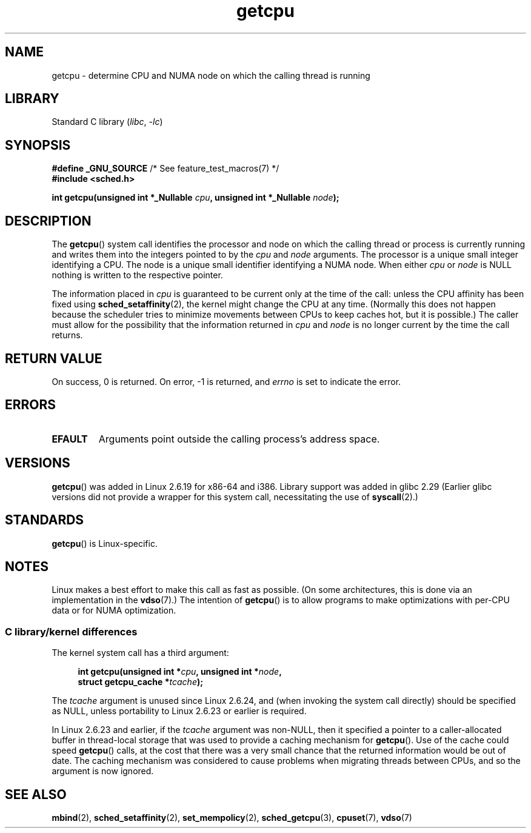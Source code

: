 .\" This man page is Copyright (C) 2006 Andi Kleen <ak@muc.de>.
.\"
.\" %%%LICENSE_START(VERBATIM_ONE_PARA)
.\" Permission is granted to distribute possibly modified copies
.\" of this page provided the header is included verbatim,
.\" and in case of nontrivial modification author and date
.\" of the modification is added to the header.
.\" %%%LICENSE_END
.\"
.\" 2008, mtk, various edits
.\"
.TH getcpu 2 2022-12-04 "Linux man-pages 6.03"
.SH NAME
getcpu \- determine CPU and NUMA node on which the calling thread is running
.SH LIBRARY
Standard C library
.RI ( libc ", " \-lc )
.SH SYNOPSIS
.nf
.BR "#define _GNU_SOURCE" "             /* See feature_test_macros(7) */"
.B #include <sched.h>
.PP
.BI "int getcpu(unsigned int *_Nullable " cpu ", \
unsigned int *_Nullable " node );
.fi
.SH DESCRIPTION
The
.BR getcpu ()
system call identifies the processor and node on which the calling
thread or process is currently running and writes them into the
integers pointed to by the
.I cpu
and
.I node
arguments.
The processor is a unique small integer identifying a CPU.
The node is a unique small identifier identifying a NUMA node.
When either
.I cpu
or
.I node
is NULL nothing is written to the respective pointer.
.PP
The information placed in
.I cpu
is guaranteed to be current only at the time of the call:
unless the CPU affinity has been fixed using
.BR sched_setaffinity (2),
the kernel might change the CPU at any time.
(Normally this does not happen
because the scheduler tries to minimize movements between CPUs to
keep caches hot, but it is possible.)
The caller must allow for the possibility that the information returned in
.I cpu
and
.I node
is no longer current by the time the call returns.
.SH RETURN VALUE
On success, 0 is returned.
On error, \-1 is returned, and
.I errno
is set to indicate the error.
.SH ERRORS
.TP
.B EFAULT
Arguments point outside the calling process's address space.
.SH VERSIONS
.BR getcpu ()
was added in Linux 2.6.19 for x86-64 and i386.
Library support was added in glibc 2.29
(Earlier glibc versions did not provide a wrapper for this system call,
necessitating the use of
.BR syscall (2).)
.SH STANDARDS
.BR getcpu ()
is Linux-specific.
.SH NOTES
Linux makes a best effort to make this call as fast as possible.
(On some architectures, this is done via an implementation in the
.BR vdso (7).)
The intention of
.BR getcpu ()
is to allow programs to make optimizations with per-CPU data
or for NUMA optimization.
.\"
.SS C library/kernel differences
The kernel system call has a third argument:
.PP
.in +4n
.nf
.BI "int getcpu(unsigned int *" cpu ", unsigned int *" node ,
.BI "           struct getcpu_cache *" tcache );
.fi
.in
.PP
The
.I tcache
argument is unused since Linux 2.6.24,
and (when invoking the system call directly)
should be specified as NULL,
unless portability to Linux 2.6.23 or earlier is required.
.PP
.\" commit 4307d1e5ada595c87f9a4d16db16ba5edb70dcb1
.\" Author: Ingo Molnar <mingo@elte.hu>
.\" Date:   Wed Nov 7 18:37:48 2007 +0100
.\" x86: ignore the sys_getcpu() tcache parameter
In Linux 2.6.23 and earlier, if the
.I tcache
argument was non-NULL,
then it specified a pointer to a caller-allocated buffer in thread-local
storage that was used to provide a caching mechanism for
.BR getcpu ().
Use of the cache could speed
.BR getcpu ()
calls, at the cost that there was a very small chance that
the returned information would be out of date.
The caching mechanism was considered to cause problems when
migrating threads between CPUs, and so the argument is now ignored.
.\"
.\" ===== Before Linux 2.6.24: =====
.\" .I tcache
.\" is a pointer to a
.\" .IR "struct getcpu_cache"
.\" that is used as a cache by
.\" .BR getcpu ().
.\" The caller should put the cache into a thread-local variable
.\" if the process is multithreaded,
.\" because the cache cannot be shared between different threads.
.\" .I tcache
.\" can be NULL.
.\" If it is not NULL
.\" .BR getcpu ()
.\" will use it to speed up operation.
.\" The information inside the cache is private to the system call
.\" and should not be accessed by the user program.
.\" The information placed in the cache can change between Linux releases.
.\"
.\" When no cache is specified
.\" .BR getcpu ()
.\" will be slower,
.\" but always retrieve the current CPU and node information.
.\" With a cache
.\" .BR getcpu ()
.\" is faster.
.\" However, the cached information is updated only once per jiffy (see
.\" .BR time (7)).
.\" This means that the information could theoretically be out of date,
.\" although in practice the scheduler's attempt to maintain
.\" soft CPU affinity means that the information is unlikely to change
.\" over the course of the caching interval.
.SH SEE ALSO
.BR mbind (2),
.BR sched_setaffinity (2),
.BR set_mempolicy (2),
.BR sched_getcpu (3),
.BR cpuset (7),
.BR vdso (7)
